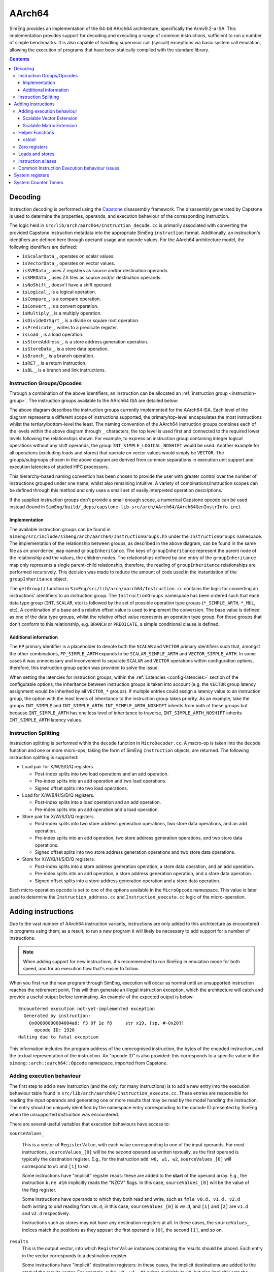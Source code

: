 AArch64
=======

SimEng provides an implementation of the 64-bit AArch64 architecture, specifically the Armv9.2-a ISA. This implementation provides support for decoding and executing a range of common instructions, sufficient to run a number of simple benchmarks. It is also capable of handling supervisor call (syscall) exceptions via basic system call emulation, allowing the execution of programs that have been statically compiled with the standard library.

.. contents:: Contents

Decoding
--------

Instruction decoding is performed using the `Capstone <https://github.com/aquynh/capstone/>`_ disassembly framework. The disassembly generated by Capstone is used to determine the properties, operands, and execution behaviour of the corresponding instruction.

The logic held in ``src/lib/arch/aarch64/Instruction_decode.cc`` is primarily associated with converting the provided Capstone instruction metadata into the appropriate SimEng ``instruction`` format. Additionally, an instruction's identifiers are defined here through operand usage and opcode values. For the AArch64 architecture model, the following identifiers are defined:

- ``isScalarData_``, operates on scalar values.
- ``isVectorData_``, operates on vector values.
- ``isSVEData_``, uses Z registers as source and/or destination operands.
- ``isSMEData_``, uses ZA tiles as source and/or destination operands.
- ``isNoShift_``, doesn't have a shift operand.
- ``isLogical_``, is a logical operation.
- ``isCompare_``, is a compare operation.
- ``isConvert_``, is a convert operation.
- ``isMultiply_``, is a multiply operation.
- ``isDivideOrSqrt_``, is a divide or square root operation.
- ``isPredicate_``, writes to a predicate register.
- ``isLoad_``, is a load operation.
- ``isStoreAddress_``, is a store address generation operation.
- ``isStoreData_``, is a store data operation.
- ``isBranch_``, is a branch operation.
- ``isRET_``, is a return instruction.
- ``isBL_``, is a branch and link instructions.

.. _aarch64-instruction-groups:

Instruction Groups/Opcodes
**************************
Through a combination of the above identifiers, an instruction can be allocated an :ref:`instruction group <instruction-group>`. The instruction groups available to the AArch64 ISA are detailed below:

.. image:: ../../../assets/instruction_groups_AArch64.png
  :alt: AArch64 instruction groups

The above diagram describes the instruction groups currently implemented for the AArch64 ISA. Each level of the diagram represents a different scope of instructions supported, the primary/top-level encapsulates the most instructions whilst the tertiary/bottom-level the least. The naming convention of the AArch64 instruction groups combines each of the levels within the above diagram through ``_`` characters, the top level is used first and connected to the required lower levels following the relationships shown. For example, to express an instruction group containing integer logical operations without any shift operands, the group ``INT_SIMPLE_LOGICAL_NOSHIFT`` would be used. Another example for all operations (excluding loads and stores) that operate on vector values would simply be ``VECTOR``. The groups/subgroups chosen in the above diagram are derived from common separations in execution unit support and execution latencies of studied HPC processors.

This hierarchy-based naming convention has been chosen to provide the user with greater control over the number of instructions grouped under one name, whilst also remaining intuitive. A variety of combinations/instruction scopes can be defined through this method and only uses a small set of easily interpreted operation descriptions.

If the supplied instruction groups don't provide a small enough scope, a numerical Capstone opcode can be used instead (found in ``SimEng/build/_deps/capstone-lib-src/arch/AArch64/AArch64GenInstrInfo.inc``).

Implementation
''''''''''''''

The available instruction groups can be found in ``SimEng/src/include/simeng/arch/aarch64/InstructionGroups.hh`` under the ``InstructionGroups`` namespace. The implementation of the relationship between groups, as described in the above diagram, can be found in the same file as an ``unordered_map`` named ``groupInheritance``. The keys of ``groupInheritance`` represent the parent node of the relationship and the values, the children nodes. The relationships defined by one entry of the ``groupInheritance`` map only represents a single parent-child relationship, therefore, the reading of ``groupInheritance`` relationships are performed recursively. This decision was made to reduce the amount of code used in the instantiation of the ``groupInheritance`` object.

The ``getGroup()`` function in ``SimEng/src/lib/arch/aarch64/Instruction.cc`` contains the logic for converting an instructions' identifiers to an instruction group. The ``InstructionGroups`` namespace has been ordered such that each data type group (``INT``, ``SCALAR``, etc) is followed by the set of possible operation type groups (``*_SIMPLE_ARTH``, ``*_MUL``, etc). A combination of a base and a relative offset value is used to implement the conversion. The base value is defined as one of the data type groups, whilst the relative offset value represents an operation type group. For those groups that don't conform to this relationship, e.g. ``BRANCH`` or ``PREDICATE``, a simple conditional clause is defined.

Additional information
''''''''''''''''''''''

The ``FP`` primary identifier is a placeholder to denote both the ``SCALAR`` and ``VECTOR`` primary identifiers such that, amongst the other combinations, ``FP_SIMPLE_ARTH`` expands to be ``SCALAR_SIMPLE_ARTH`` and ``VECTOR_SIMPLE_ARTH``. In some cases it was unnecessary and inconvenient to separate ``SCALAR`` and ``VECTOR`` operations within configuration options, therefore, this instruction group option was provided to solve the issue.

When setting the latencies for instruction groups, within the :ref:`Latencies <config-latencies>` section of the configurable options, the inheritance between instruction groups is taken into account (e.g. the ``VECTOR`` group latency assignment would be inherited by all ``VECTOR_*`` groups). If multiple entries could assign a latency value to an instruction group, the option with the least levels of inheritance to the instruction group takes priority. As an example, take the groups ``INT_SIMPLE`` and ``INT_SIMPLE_ARTH``. ``INT_SIMPLE_ARTH_NOSHIFT`` inherits from both of these groups but because ``INT_SIMPLE_ARTH`` has one less level of inheritance to traverse, ``INT_SIMPLE_ARTH_NOSHIFT`` inherits ``INT_SIMPLE_ARTH`` latency values.

Instruction Splitting
*********************

Instruction splitting is performed within the ``decode`` function in ``MicroDecoder.cc``. A macro-op is taken into the ``decode`` function and one or more micro-ops, taking the form of SimEng ``Instruction`` objects, are returned. The following instruction splitting is supported:

- Load pair for X/W/S/D/Q registers.
  
  - Post-index splits into two load operations and an add operation.

  - Pre-index splits into an add operation and two load operations.

  - Signed offset splits into two load operations.
  
- Load for X/W/B/H/S/D/Q registers.
  
  - Post-index splits into a load operation and an add operation.

  - Pre-index splits into an add operation and a load operation.
  
- Store pair for X/W/S/D/Q registers.
  
  - Post-index splits into two store address generation operations, two store data operations, and an add operation.

  - Pre-index splits into an add operation, two store address generation operations, and two store data operations.

  - Signed offset splits into two store address generation operations and two store data operations.
  
- Store for X/W/B/H/S/D/Q registers.
  
  - Post-index splits into a store address generation operation, a store data operation, and an add operation.

  - Pre-index splits into an add operation, a store address generation operation, and a store data operation.

  - Signed offset splits into a store address generation operation and a store data operation.
  
Each micro-operation opcode is set to one of the options available in the ``MicroOpcode`` namespace. This value is later used to determine the ``Instruction_address.cc`` and ``Instruction_execute.cc`` logic of the micro-operation.

Adding instructions
-------------------

.. _aarch64-adding-instructions:

Due to the vast number of AArch64 instruction variants, instructions are only added to this architecture as encountered in programs using them; as a result, to run a new program it will likely be necessary to add support for a number of instructions.

.. Note:: When adding support for new instructions, it's recommended to run SimEng in emulation mode for both speed, and for an execution flow that's easier to follow.

When you first run the new program through SimEng, execution will occur as normal until an unsupported instruction reaches the retirement point. This will then generate an illegal instruction exception, which the architecture will catch and provide a useful output before terminating. An example of the expected output is below::

  Encountered execution not-yet-implemented exception
    Generated by instruction:
      0x00000000004004a8: f3 0f 1e f8     str x19, [sp, #-0x20]!
        opcode ID: 1920
  Halting due to fatal exception

This information includes the program address of the unrecognised instruction, the bytes of the encoded instruction, and the textual representation of the instruction. An "opcode ID" is also provided: this corresponds to a specific value in the ``simeng::arch::aarch64::Opcode`` namespace, imported from Capstone.

Adding execution behaviour
**************************

The first step to add a new instruction (and the only, for many instructions) is to add a new entry into the execution behaviour table found in ``src/lib/arch/aarch64/Instruction_execute.cc``. These entries are responsible for reading the input operands and generating one or more results that may be read by the model handling the instruction. The entry should be uniquely identified by the namespace entry corresponding to the opcode ID presented by SimEng when the unsupported instruction was encountered.

There are several useful variables that execution behaviours have access to:

``sourceValues_``

.. _aarch64-adding-execution-behaviour-operands:

  This is a vector of ``RegisterValue``, with each value corresponding to one of the input operands. For most instructions, ``sourceValues_[0]`` will be the *second* operand as written textually, as the first operand is typically the destination register. E.g., for the instruction ``add w0, w1, w2``, ``sourceValues_[0]`` will correspond to ``w1`` and ``[1]`` to ``w2``.
  
  Some instructions have "implicit" register reads: these are added to the **start** of the operand array. E.g., the instruction ``b.ne #16`` implicitly reads the "NZCV" flags. In this case, ``sourceValues_[0]`` will be the value of the flag register.
  
  Some instructions have operands to which they both read and write, such as ``fmla v0.d, v1.d, v2.d`` both writing to *and* reading from ``v0.d``; in this case, ``sourceValues_[0]`` is ``v0.d``, and ``[1]`` and ``[2]`` are ``v1.d`` and ``v2.d`` respectively.

  Instructions such as stores may not have any destination registers at all. In these cases, the ``sourceValues_`` indices match the positions as they appear: the first operand is ``[0]``, the second ``[1]``, and so on.
  
``results``
  This is the output vector, into which ``RegisterValue`` instances containing the results should be placed. Each entry in the vector corresponds to a destination register.

  Some instructions have "implicit" destination registers: in these cases, the implicit destinations are added to the start of the results vector. For example, ``subs w0, w1, #1`` writes explicitly to ``w0``, but also implicitly sets the "NZCV" comparison flags. In this case, ``results[0]`` is expected to be the updated NZCV flags, while ``results[1]`` is expected to be the new value of ``w0``.

  Memory instructions may have a "writeback" variant, where the register containing the address is updated by an offset during execution. In these cases, the address register is added as a destination *after* the other registers, corresponding with the textual representation of the registers. E.g., the instruction ``ldr x1, [x2, #8]!`` will expect the value of ``x1`` in ``results[0]``, while the updated address ``x2`` should be placed in ``results[1]``.

``metadata``
  Each instruction stores a simplified form of the full disassembly metadata generated by Capstone. This is stored in the ``metadata`` member variable, and is of type ``InstructionMetadata``. The metadata object contains an ``metadata.operands`` array with entries corresponding to the textual operands of the instruction. **Note:** Unlike the instruction's ``sourceValues_`` member variable, ``metadata.operands`` entries correspond directly to their textual equivalent. For example, in the instruction ``add w0, w1, w2``, ``metadata.operands[0]`` will describe ``w0``, ``[1]`` describes ``w1``, and so on.
  
  The primary use for this data is to retrieve immediate values. For example, with the instruction ``add w0, w1, #1``, ``metadata.operands[2].imm`` would contain the value ``1``. Floating point immediates are similarly available, using ``.fp`` in place of ``.imm``.

  For memory operations, the *entire* memory address section is treated as a single ``metadata.operands`` entry, with information available under ``metadata.operands[n].mem``. For example, for the instruction ``ldr x0, [sp, #8]``, ``metadata.operands[1].mem`` contains information on the ``[sp, #8]`` block, with ``metadata.operands[1].mem.disp`` containing the specified offset of ``8``.

Scalable Vector Extension
''''''''''''''''''''''''''
SimEng supports the Arm SVE extension and thus the use of ``Z`` vector registers. ``Z`` registers are an extension of the Arm NEON ``V`` vector registers whereby the ``V`` register variant occupies the lower 16 bytes of the ``Z`` registers total 256 bytes. Under the Arm SVE extension, the implemented logic for writing to a ``V`` register is to zero-out the upper 240 bytes of the associated ``Z`` register (e.g. ``z1`` and ``v1``) and treat its lower 16 bytes as the ``V`` register. SimEng will automatically apply this logic when the execution of an instruction contains a ``V`` register as a destination location.

Scalable Matrix Extension
''''''''''''''''''''''''''
Also supported is the Arm SME extension and thus the use of ``ZA`` sub-tile registers. The implementation of the ``ZA`` register is to treat each horizontal row the same as a vector register. Therefore, if a source operand is a sub-tile of ``ZA`` and contains 16 rows, then there will be 16 corresponding entries in the ``sourceValues_`` vector. Likewise, if a destination operand is ``ZA`` or a sub-tile of ``ZA`` then the ``results`` vector will require the corresponding number of horizontal rows.

SME instructions can also operate on sub-tile slices; individual rows or columns within a sub-tile. Regardless of whether a whole sub-tile or a slice is used as a source operand, all rows associated with said tile will be added to the ``sourceValues_`` vector. There are two reasons for this. First, the index value pointing to the relevant slice cannot be evaluated before instruction execution, thus, all sub-tile rows need to be provided. Second, if the source slice is a vertical slice (or a column of the sub-tile) then an element from each row is needed to construct the correct output.

Furthermore, a similar situation is present when a sub-tile slice is a destination operand. The ``results`` vector will expect a ``registerValue`` entry for each row of the targeted sub-tile, again due to the same two reasons listed previously. But, when a sub-tile slice is a destination operand, **all** associated rows of the sub-tile will also be added to the ``sourceValues_`` vector. Again, this is down to two key, similar reasons. First, when a destination is a sub-tile slice, we only want to update that row or column. As the we are unable to calculate which slice will be our destination before execution has commenced, all possible slices must be added to the ``results`` vector. If we were to not provide a ``RegisterValue`` to each entry of the ``results`` vector, the default value is 0. Therefore, in order to not zero-out the other slices within the sub-tile we will need access to their current values. Secondly, if the destination is a vertical slice (or sub-tile column) then only one element per row should be updated; the rest should remain unchanged.

Before implementing any further SME functionality we highly recommend familiarising yourself with the specification; found `here <https://developer.arm.com/documentation/ddi0616/latest>`_.

.. Note:: We strongly encourage adding regression tests for each implemented instruction at the same time as adding execution behaviour to ensure functional validity.

Helper Functions
****************

Found in ``src/include/simeng/arch/aarch64/helpers/`` are helper functions which abstract the logic away from ``Instruction_execute.cc`` into re-usable functions.
Their use reduces the amount of repeated code within ``Instruction_execute.cc`` and speeds up the process of adding new instructions.

The functions are grouped by instruction type (arithmetic, neon, sve, etc.) and are accompanied by a brief description detailing:

    - What instruction format they support.
    - The template type required.
    - What the function returns.

We recommend that when implementing a new instruction you first look through the already implemented helper functions to try and find one which you could use.
If none of the existing helper functions are of use, then we recommend implementing a new one for your instruction type. This will speed up adding support for other variants of this instruction in the future.

.. Note:: Load and Store instructions do not currently have any helper functions available.

cstool
''''''

Capstone provides a ``cstool`` utility, which provides a visual representation of the ``metadata`` information available for any given instruction. For example, feeding it the bytes for the ``str`` instruction displayed above results in the following::

    $ cstool -d arm64 f30f1ef8
     0  f3 0f 1e f8  str    x19, [sp, #-0x20]!
            op_count: 2
                    operands[0].type: REG = x19
                    operands[0].access: READ
                    operands[1].type: MEM
                            operands[1].mem.base: REG = sp
                            operands[1].mem.disp: 0xffffffe0
                    operands[1].access: READ | WRITE
            Write-back: True
            Registers read: x19 sp
            Registers modified: sp

Zero registers
**************

AArch64 provides two zero registers, ``WZR`` and ``XZR``, which are always read as 0. This implementation mirrors that behaviour, and will automatically populate the relevant ``sourceValues_`` entry with a 0-value ``RegisterValue``.

For instructions that are capable of generating multiple results (typically flag-setting instructions), they can claim to write to one of the zero registers: in these cases, the result is discarded. This implementation supports this behaviour, and reduces the number of available ``results`` entries accordingly.

Loads and stores
****************

In addition to an execution behaviour, memory instructions also require a new entry in the address generation behaviour table found in ``src/lib/arch/aarch64/Instruction_address.cc``. These entries are responsible for describing the method used to generate the addresses that these instructions will read from or write to.

Address generation is expected to generate one or more instances of ``MemoryAccessTarget``, containing an address and the number of bytes to access. The same variables described above (``sourceValues_``, ``metadata``) are available to use to generate these addresses.

Once the addresses have been generated, they should be supplied in a vector to the ``setMemoryAddresses`` helper function. 

For loads, data can be read from the ``memoryData`` vector in ``Instruction_execute.cc``, with each index holding a ``RegisterValue`` for a corresponding ``MemoryAccessTarget``. For stores, a ``RegisterValue`` must be placed in each index of the ``memoryData`` vector, again one per ``MemoryAccessTarget`` generated.

To best match modelled hardware, contiguous Load and Store instructions use one ``MemoryAccessTarget`` per destination/source register. For NEON instructions this should always be the case, including interleaved multi-structure loads / stores.

Concerning SVE & SME loads and stores, an effort should be made to merge contiguous active elements into as few ``MemoryAccessTarget``'s as possible by evaluating the predicate information (if applicable). Helper functions ``sve_merge_store_data`` and ``generatePredicatedContiguousAddressBlocks`` can be used to support this.


Instruction aliases
*******************

As Capstone is primarily a disassembler, it will attempt to generate the correct aliases for instructions: for example, the ``cmp w0, #0`` instruction is an alias for ``subs wzr, w0, #0``. As it's the underlying instruction that is of use (in this case, the ``subs`` instruction), this implementation includes a de-aliasing component that reverses this conversion. The logic for this may be found in ``src/lib/arch/aarch64/InstructionMetadata``.

If a known but unsupported alias is encountered, it will generate an invalid instruction error, and the output will identify the instruction as unknown in place of the usual textual representation. It is recommended to reference a disassembled version of the program to identify what the instruction at this address should be correctly disassembled to, and implement the necessary dealiasing logic accordingly.

Common Instruction Execution behaviour issues
*********************************************
Often newly added instructions will be implemented correctly but their tests will fail or they will exhibit incorrect execution behaviour. This is especially common with SVE instructions. The most common reason for this is Capstone assigning incorrect operand access rights to each operand. To fix this, a case should be added to the switch statement in the ``InstructionMetadata.cc`` constructor function. An example statement can be seen below::

    case Opcode::AArch64_LD1Onev16b_POST: // ld1 {vt.16b}, [xn], #imm
      operands[0].access = CS_AC_WRITE;               // vt.16b access
      operands[1].access = CS_AC_READ | CS_AC_WRITE;  // xn access
      break;

If after adding a case to the metadata switch statement the execution behaviour of your instruction is still incorrect, please submit an issue describing the instruction in question along with the error you are experiencing.

System registers
----------------

AArch64 defines many system registers, which are treated the same as any other explicit source or destination register within SimEng.

Similar to instructions, system register support is added when they are encountered in run programs. To add support for a previously unseen system register, it must be added to the ``systemRegisterMap_`` map in the associated ISA ``Architecture.cc`` file.

System Counter Timers
---------------------

Present in AArch64 are two main system timers; the Counter-timer Virtual Count Register `CNTVCT <https://developer.arm.com/documentation/ddi0601/2022-09/AArch64-Registers/CNTVCT-EL0--Counter-timer-Virtual-Count-register?lang=en>`_, and the Performance Monitors Cycle Count Register `PMCCNTR <https://developer.arm.com/documentation/ddi0601/2022-09/AArch64-Registers/PMCCNTR-EL0--Performance-Monitors-Cycle-Count-Register?lang=en>`_. The CNTVCT system register holds a virtual cycle count, and is incremented at a defined frequency (see :ref:`Configuring SimEng <core>`). The PMCCNTR system register holds the real processor cycle count. Both are supported in SimEng and are accessible to the programmer through the appropriate ``mrs`` instructions. The logic which updates these registers can be found at ``src/lib/arch/aarch64/Architecture.cc:updateSystemTimerRegisters`` and is invoked inside each of the core model's ``tick()`` function.